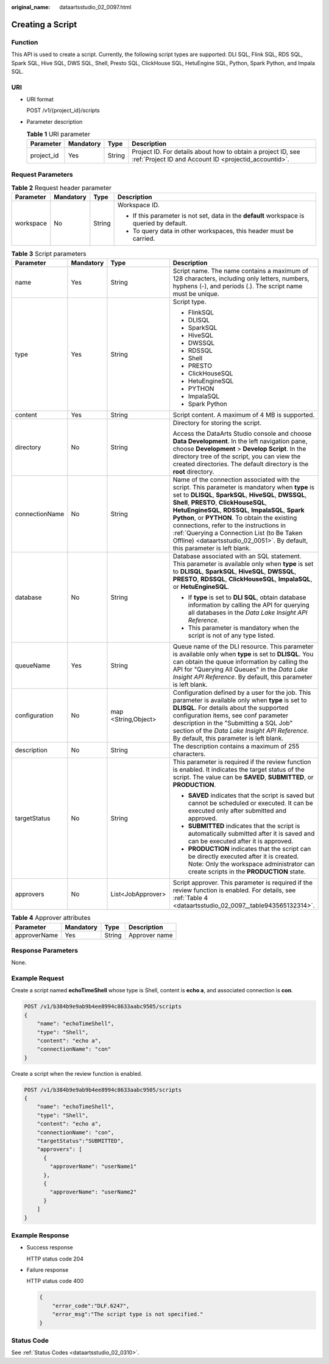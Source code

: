 :original_name: dataartsstudio_02_0097.html

.. _dataartsstudio_02_0097:

Creating a Script
=================

Function
--------

This API is used to create a script. Currently, the following script types are supported: DLI SQL, Flink SQL, RDS SQL, Spark SQL, Hive SQL, DWS SQL, Shell, Presto SQL, ClickHouse SQL, HetuEngine SQL, Python, Spark Python, and Impala SQL.

URI
---

-  URI format

   POST /v1/{project_id}/scripts

-  Parameter description

   .. table:: **Table 1** URI parameter

      +------------+-----------+--------+-----------------------------------------------------------------------------------------------------------------------+
      | Parameter  | Mandatory | Type   | Description                                                                                                           |
      +============+===========+========+=======================================================================================================================+
      | project_id | Yes       | String | Project ID. For details about how to obtain a project ID, see :ref:`Project ID and Account ID <projectid_accountid>`. |
      +------------+-----------+--------+-----------------------------------------------------------------------------------------------------------------------+

Request Parameters
------------------

.. table:: **Table 2** Request header parameter

   +-----------------+-----------------+-----------------+-------------------------------------------------------------------------------------------+
   | Parameter       | Mandatory       | Type            | Description                                                                               |
   +=================+=================+=================+===========================================================================================+
   | workspace       | No              | String          | Workspace ID.                                                                             |
   |                 |                 |                 |                                                                                           |
   |                 |                 |                 | -  If this parameter is not set, data in the **default** workspace is queried by default. |
   |                 |                 |                 | -  To query data in other workspaces, this header must be carried.                        |
   +-----------------+-----------------+-----------------+-------------------------------------------------------------------------------------------+

.. table:: **Table 3** Script parameters

   +-----------------+-----------------+---------------------+---------------------------------------------------------------------------------------------------------------------------------------------------------------------------------------------------------------------------------------------------------------------------------------------------------------------------------------------------------------------------------------------------------------------------------------------------------------------------------+
   | Parameter       | Mandatory       | Type                | Description                                                                                                                                                                                                                                                                                                                                                                                                                                                                     |
   +=================+=================+=====================+=================================================================================================================================================================================================================================================================================================================================================================================================================================================================================+
   | name            | Yes             | String              | Script name. The name contains a maximum of 128 characters, including only letters, numbers, hyphens (-), and periods (.). The script name must be unique.                                                                                                                                                                                                                                                                                                                      |
   +-----------------+-----------------+---------------------+---------------------------------------------------------------------------------------------------------------------------------------------------------------------------------------------------------------------------------------------------------------------------------------------------------------------------------------------------------------------------------------------------------------------------------------------------------------------------------+
   | type            | Yes             | String              | Script type.                                                                                                                                                                                                                                                                                                                                                                                                                                                                    |
   |                 |                 |                     |                                                                                                                                                                                                                                                                                                                                                                                                                                                                                 |
   |                 |                 |                     | -  FlinkSQL                                                                                                                                                                                                                                                                                                                                                                                                                                                                     |
   |                 |                 |                     | -  DLISQL                                                                                                                                                                                                                                                                                                                                                                                                                                                                       |
   |                 |                 |                     | -  SparkSQL                                                                                                                                                                                                                                                                                                                                                                                                                                                                     |
   |                 |                 |                     | -  HiveSQL                                                                                                                                                                                                                                                                                                                                                                                                                                                                      |
   |                 |                 |                     | -  DWSSQL                                                                                                                                                                                                                                                                                                                                                                                                                                                                       |
   |                 |                 |                     | -  RDSSQL                                                                                                                                                                                                                                                                                                                                                                                                                                                                       |
   |                 |                 |                     | -  Shell                                                                                                                                                                                                                                                                                                                                                                                                                                                                        |
   |                 |                 |                     | -  PRESTO                                                                                                                                                                                                                                                                                                                                                                                                                                                                       |
   |                 |                 |                     | -  ClickHouseSQL                                                                                                                                                                                                                                                                                                                                                                                                                                                                |
   |                 |                 |                     | -  HetuEngineSQL                                                                                                                                                                                                                                                                                                                                                                                                                                                                |
   |                 |                 |                     | -  PYTHON                                                                                                                                                                                                                                                                                                                                                                                                                                                                       |
   |                 |                 |                     | -  ImpalaSQL                                                                                                                                                                                                                                                                                                                                                                                                                                                                    |
   |                 |                 |                     | -  Spark Python                                                                                                                                                                                                                                                                                                                                                                                                                                                                 |
   +-----------------+-----------------+---------------------+---------------------------------------------------------------------------------------------------------------------------------------------------------------------------------------------------------------------------------------------------------------------------------------------------------------------------------------------------------------------------------------------------------------------------------------------------------------------------------+
   | content         | Yes             | String              | Script content. A maximum of 4 MB is supported.                                                                                                                                                                                                                                                                                                                                                                                                                                 |
   +-----------------+-----------------+---------------------+---------------------------------------------------------------------------------------------------------------------------------------------------------------------------------------------------------------------------------------------------------------------------------------------------------------------------------------------------------------------------------------------------------------------------------------------------------------------------------+
   | directory       | No              | String              | Directory for storing the script.                                                                                                                                                                                                                                                                                                                                                                                                                                               |
   |                 |                 |                     |                                                                                                                                                                                                                                                                                                                                                                                                                                                                                 |
   |                 |                 |                     | Access the DataArts Studio console and choose **Data Development**. In the left navigation pane, choose **Development** > **Develop Script**. In the directory tree of the script, you can view the created directories. The default directory is the **root** directory.                                                                                                                                                                                                       |
   +-----------------+-----------------+---------------------+---------------------------------------------------------------------------------------------------------------------------------------------------------------------------------------------------------------------------------------------------------------------------------------------------------------------------------------------------------------------------------------------------------------------------------------------------------------------------------+
   | connectionName  | No              | String              | Name of the connection associated with the script. This parameter is mandatory when **type** is set to **DLISQL**, **SparkSQL**, **HiveSQL**, **DWSSQL**, **Shell**, **PRESTO**, **ClickHouseSQL**, **HetuEngineSQL**, **RDSSQL**, **ImpalaSQL**, **Spark Python**, or **PYTHON**. To obtain the existing connections, refer to the instructions in :ref:`Querying a Connection List (to Be Taken Offline) <dataartsstudio_02_0051>`. By default, this parameter is left blank. |
   +-----------------+-----------------+---------------------+---------------------------------------------------------------------------------------------------------------------------------------------------------------------------------------------------------------------------------------------------------------------------------------------------------------------------------------------------------------------------------------------------------------------------------------------------------------------------------+
   | database        | No              | String              | Database associated with an SQL statement. This parameter is available only when **type** is set to **DLISQL**, **SparkSQL**, **HiveSQL**, **DWSSQL**, **PRESTO**, **RDSSQL**, **ClickHouseSQL**, **ImpalaSQL**, or **HetuEngineSQL**.                                                                                                                                                                                                                                          |
   |                 |                 |                     |                                                                                                                                                                                                                                                                                                                                                                                                                                                                                 |
   |                 |                 |                     | -  If **type** is set to **DLI SQL**, obtain database information by calling the API for querying all databases in the *Data Lake Insight API Reference*.                                                                                                                                                                                                                                                                                                                       |
   |                 |                 |                     | -  This parameter is mandatory when the script is not of any type listed.                                                                                                                                                                                                                                                                                                                                                                                                       |
   +-----------------+-----------------+---------------------+---------------------------------------------------------------------------------------------------------------------------------------------------------------------------------------------------------------------------------------------------------------------------------------------------------------------------------------------------------------------------------------------------------------------------------------------------------------------------------+
   | queueName       | Yes             | String              | Queue name of the DLI resource. This parameter is available only when **type** is set to **DLISQL**. You can obtain the queue information by calling the API for "Querying All Queues" in the *Data Lake Insight API Reference*. By default, this parameter is left blank.                                                                                                                                                                                                      |
   +-----------------+-----------------+---------------------+---------------------------------------------------------------------------------------------------------------------------------------------------------------------------------------------------------------------------------------------------------------------------------------------------------------------------------------------------------------------------------------------------------------------------------------------------------------------------------+
   | configuration   | No              | map <String,Object> | Configuration defined by a user for the job. This parameter is available only when **type** is set to **DLISQL**. For details about the supported configuration items, see conf parameter description in the "Submitting a SQL Job" section of the *Data Lake Insight API Reference*. By default, this parameter is left blank.                                                                                                                                                 |
   +-----------------+-----------------+---------------------+---------------------------------------------------------------------------------------------------------------------------------------------------------------------------------------------------------------------------------------------------------------------------------------------------------------------------------------------------------------------------------------------------------------------------------------------------------------------------------+
   | description     | No              | String              | The description contains a maximum of 255 characters.                                                                                                                                                                                                                                                                                                                                                                                                                           |
   +-----------------+-----------------+---------------------+---------------------------------------------------------------------------------------------------------------------------------------------------------------------------------------------------------------------------------------------------------------------------------------------------------------------------------------------------------------------------------------------------------------------------------------------------------------------------------+
   | targetStatus    | No              | String              | This parameter is required if the review function is enabled. It indicates the target status of the script. The value can be **SAVED**, **SUBMITTED**, or **PRODUCTION**.                                                                                                                                                                                                                                                                                                       |
   |                 |                 |                     |                                                                                                                                                                                                                                                                                                                                                                                                                                                                                 |
   |                 |                 |                     | -  **SAVED** indicates that the script is saved but cannot be scheduled or executed. It can be executed only after submitted and approved.                                                                                                                                                                                                                                                                                                                                      |
   |                 |                 |                     | -  **SUBMITTED** indicates that the script is automatically submitted after it is saved and can be executed after it is approved.                                                                                                                                                                                                                                                                                                                                               |
   |                 |                 |                     | -  **PRODUCTION** indicates that the script can be directly executed after it is created. Note: Only the workspace administrator can create scripts in the **PRODUCTION** state.                                                                                                                                                                                                                                                                                                |
   +-----------------+-----------------+---------------------+---------------------------------------------------------------------------------------------------------------------------------------------------------------------------------------------------------------------------------------------------------------------------------------------------------------------------------------------------------------------------------------------------------------------------------------------------------------------------------+
   | approvers       | No              | List<JobApprover>   | Script approver. This parameter is required if the review function is enabled. For details, see :ref:`Table 4 <dataartsstudio_02_0097__table943565132314>`.                                                                                                                                                                                                                                                                                                                     |
   +-----------------+-----------------+---------------------+---------------------------------------------------------------------------------------------------------------------------------------------------------------------------------------------------------------------------------------------------------------------------------------------------------------------------------------------------------------------------------------------------------------------------------------------------------------------------------+

.. _dataartsstudio_02_0097__table943565132314:

.. table:: **Table 4** Approver attributes

   ============ ========= ====== =============
   Parameter    Mandatory Type   Description
   ============ ========= ====== =============
   approverName Yes       String Approver name
   ============ ========= ====== =============

Response Parameters
-------------------

None.

Example Request
---------------

Create a script named **echoTimeShell** whose type is Shell, content is **echo a**, and associated connection is **con**.

.. code-block:: text

   POST /v1/b384b9e9ab9b4ee8994c8633aabc9505/scripts
   {
       "name": "echoTimeShell",
       "type": "Shell",
       "content": "echo a",
       "connectionName": "con"
   }

Create a script when the review function is enabled.

.. code-block:: text

   POST /v1/b384b9e9ab9b4ee8994c8633aabc9505/scripts
   {
       "name": "echoTimeShell",
       "type": "Shell",
       "content": "echo a",
       "connectionName": "con",
       "targetStatus":"SUBMITTED",
       "approvers": [
         {
           "approverName": "userName1"
         },
         {
           "approverName": "userName2"
         }
       ]
   }

Example Response
----------------

-  Success response

   HTTP status code 204

-  Failure response

   HTTP status code 400

   .. code-block::

      {
          "error_code":"DLF.6247",
          "error_msg":"The script type is not specified."
      }

Status Code
-----------

See :ref:`Status Codes <dataartsstudio_02_0310>`.
